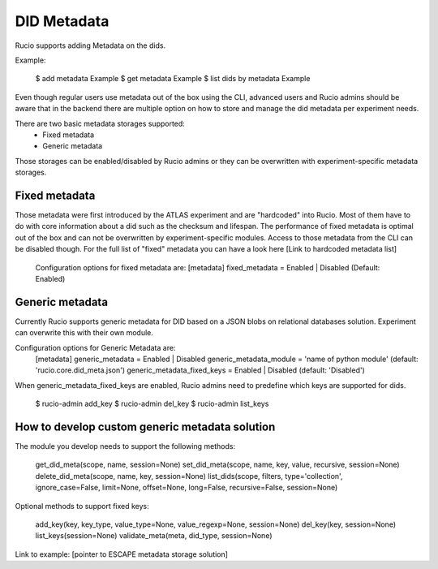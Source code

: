 DID Metadata
===========

Rucio supports adding Metadata on the dids.

Example:

    $ add metadata Example
    $ get metadata Example
    $ list dids by metadata Example


Even though regular users use metadata out of the box using the CLI, advanced users and Rucio admins should be aware that in the backend there are multiple option on how to store and manage the did metadata per experiment needs.

There are two basic metadata storages supported:
 * Fixed metadata
 * Generic metadata

Those storages can be enabled/disabled by Rucio admins or they can be overwritten with experiment-specific metadata storages.

Fixed metadata
-------------------
Those metadata were first introduced by the ATLAS experiment and are "hardcoded" into Rucio. Most of them have to do with core information about a did such as the checksum and lifespan.
The performance of fixed metadata is optimal out of the box and can not be overwritten by experiment-specific modules. Access to those metadata from the CLI can be disabled though.
For the full list of "fixed" metadata you can have a look here [Link to hardcoded metadata list]

    Configuration options for fixed metadata are:
    [metadata]
    fixed_metadata = Enabled | Disabled (Default: Enabled)

Generic metadata
-------------------
Currently Rucio supports generic metadata for DID based on a JSON blobs on relational databases solution.
Experiment can overwrite this with their own module. 

Configuration options for Generic Metadata are:
    [metadata]
    generic_metadata = Enabled | Disabled
    generic_metadata_module = 'name of python module' (default: 'rucio.core.did_meta.json')
    generic_metadata_fixed_keys = Enabled | Disabled (default: 'Disabled')

When generic_metadata_fixed_keys are enabled, Rucio admins need to predefine which keys are supported for dids.

    $ rucio-admin add_key
    $ rucio-admin del_key
    $ rucio-admin list_keys

How to develop custom generic metadata solution
-------------------

The module you develop needs to support the following methods:

    get_did_meta(scope, name, session=None)
    set_did_meta(scope, name, key, value, recursive, session=None)
    delete_did_meta(scope, name, key, session=None)
    list_dids(scope, filters, type='collection', ignore_case=False, limit=None, offset=None, long=False, recursive=False, session=None)

Optional methods to support fixed keys:

    add_key(key, key_type, value_type=None, value_regexp=None, session=None)
    del_key(key, session=None)
    list_keys(session=None)
    validate_meta(meta, did_type, session=None)

Link to example: [pointer to ESCAPE metadata storage solution]